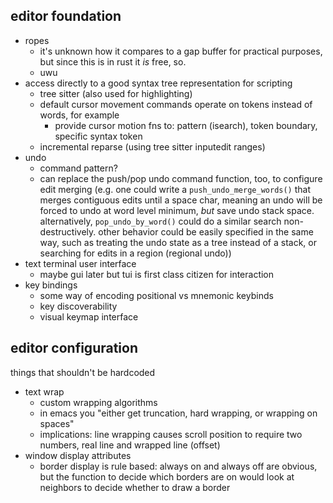 ** editor foundation
 - ropes
   - it's unknown how it compares to a gap buffer for practical purposes, but since this is in rust it /is/ free, so.
   - uwu
 - access directly to a good syntax tree representation for scripting
   - tree sitter (also used for highlighting) 
   - default cursor movement commands operate on tokens instead of words, for example
     - provide cursor motion fns to: pattern (isearch), token boundary, specific syntax token
   - incremental reparse (using tree sitter inputedit ranges)
 - undo
   - command pattern?
   - can replace the push/pop undo command function, too, to configure edit merging (e.g. one could write a ~push_undo_merge_words()~ that merges contiguous edits until a space char, meaning an undo will be forced to undo at word level minimum, /but/ save undo stack space.  alternatively, ~pop_undo_by_word()~ could do a similar search non-destructively. other behavior could be easily specified in the same way, such as treating the undo state as a tree instead of a stack, or searching for edits in a region (regional undo))
 - text terminal user interface
   - maybe gui later but tui is first class citizen for interaction
 - key bindings
   - some way of encoding positional vs mnemonic keybinds
   - key discoverability
   - visual keymap interface
   
** editor configuration
things that shouldn't be hardcoded
 - text wrap
   - custom wrapping algorithms
   - in emacs you "either get truncation, hard wrapping, or wrapping on spaces"
   - implications: line wrapping causes scroll position to require two numbers, real line and wrapped line (offset)
 - window display attributes
   - border display is rule based: always on and always off are obvious, but the function to decide which borders are on would look at neighbors to decide whether to draw a border
